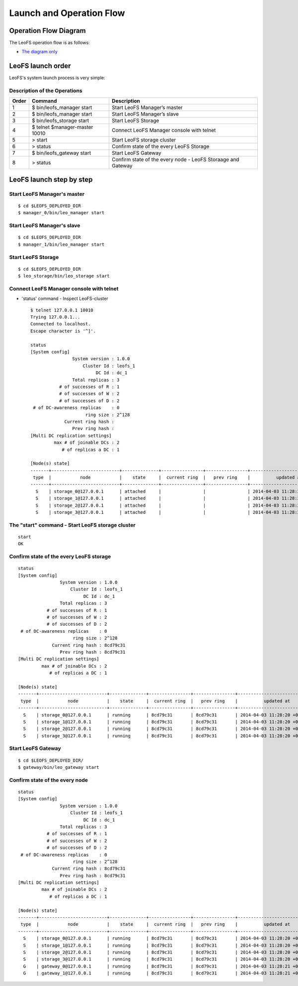 .. =========================================================
.. LeoFS documentation
.. Copyright (c) 2012-2014 Rakuten, Inc.
.. http://leo-project.net/
.. =========================================================

Launch and Operation Flow
=========================

.. _operation-flow-diagram-label:

.. index::
    pair: Administration; Operation flow diagram

Operation Flow Diagram
-----------------------

The LeoFS operation flow is as follows:

.. image:: _static/images/leofs-flow-diagram.jpg
   :width: 780px

* `The diagram only <http://www.leofs.org/docs/_images/leofs-flow-diagram.jpg>`_


.. index::
    pair: Administration; LeoFS launch order

LeoFS launch order
----------------------

LeoFS's system launch process is very simple:

.. image:: _static/images/leofs-order-of-system-launch.png
   :width: 640px



Description of the Operations
^^^^^^^^^^^^^^^^^^^^^^^^^^^^^

\

+-------------+------------------------------------+--------------------------------------------------------------+
| Order       | Command                            | Description                                                  |
+=============+====================================+==============================================================+
| 1           | $ bin/leofs_manager start          | Start LeoFS Manager’s master                                 |
+-------------+------------------------------------+--------------------------------------------------------------+
| 2           | $ bin/leofs_manager start          | Start LeoFS Manager’s slave                                  |
+-------------+------------------------------------+--------------------------------------------------------------+
| 3           | $ bin/leofs_storage start          | Start LeoFS Storage                                          |
+-------------+------------------------------------+--------------------------------------------------------------+
| 4           | $ telnet $manager-master 10010     | Connect LeoFS Manager console with telnet                    |
+-------------+------------------------------------+--------------------------------------------------------------+
| 5           | > start                            | Start LeoFS storage cluster                                  |
+-------------+------------------------------------+--------------------------------------------------------------+
| 6           | > status                           | Confirm state of the every LeoFS Storage                     |
+-------------+------------------------------------+--------------------------------------------------------------+
| 7           | $ bin/leofs_gateway start          | Start LeoFS Gateway                                          |
+-------------+------------------------------------+--------------------------------------------------------------+
| 8           | > status                           | Confirm state of the every node - LeoFS Storaage and Gateway |
+-------------+------------------------------------+--------------------------------------------------------------+


.. index::
    pair: Administration; LeoFS launch step by step

LeoFS launch step by step
--------------------------

Start LeoFS Manager's master
^^^^^^^^^^^^^^^^^^^^^^^^^^^^

::

    $ cd $LEOFS_DEPLOYED_DIR
    $ manager_0/bin/leo_manager start


Start LeoFS Manager's slave
^^^^^^^^^^^^^^^^^^^^^^^^^^^^

::

    $ cd $LEOFS_DEPLOYED_DIR
    $ manager_1/bin/leo_manager start


Start LeoFS Storage
^^^^^^^^^^^^^^^^^^^

::

    $ cd $LEOFS_DEPLOYED_DIR
    $ leo_storage/bin/leo_storage start


Connect LeoFS Manager console with telnet
^^^^^^^^^^^^^^^^^^^^^^^^^^^^^^^^^^^^^^^^^

* 'status' command - Inspect LeoFS-cluster ::

    $ telnet 127.0.0.1 10010
    Trying 127.0.0.1...
    Connected to localhost.
    Escape character is '^]'.

    status
    [System config]
                    System version : 1.0.0
                        Cluster Id : leofs_1
                             DC Id : dc_1
                    Total replicas : 3
               # of successes of R : 1
               # of successes of W : 2
               # of successes of D : 2
     # of DC-awareness replicas    : 0
                         ring size : 2^128
                 Current ring hash :
                    Prev ring hash :
    [Multi DC replication settings]
             max # of joinable DCs : 2
                # of replicas a DC : 1

    [Node(s) state]
    -------+--------------------------+--------------+----------------+----------------+----------------------------
     type  |           node           |    state     |  current ring  |   prev ring    |          updated at
    -------+--------------------------+--------------+----------------+----------------+----------------------------
      S    | storage_0@127.0.0.1      | attached     |                |                | 2014-04-03 11:28:20 +0900
      S    | storage_1@127.0.0.1      | attached     |                |                | 2014-04-03 11:28:20 +0900
      S    | storage_2@127.0.0.1      | attached     |                |                | 2014-04-03 11:28:20 +0900
      S    | storage_3@127.0.0.1      | attached     |                |                | 2014-04-03 11:28:20 +0900


The "start" command - Start LeoFS storage cluster
^^^^^^^^^^^^^^^^^^^^^^^^^^^^^^^^^^^^^^^^^^^^^^^^^^

::

    start
    OK


Confirm state of the every LeoFS storage
^^^^^^^^^^^^^^^^^^^^^^^^^^^^^^^^^^^^^^^^

::

    status
    [System config]
                    System version : 1.0.0
                        Cluster Id : leofs_1
                             DC Id : dc_1
                    Total replicas : 3
               # of successes of R : 1
               # of successes of W : 2
               # of successes of D : 2
     # of DC-awareness replicas    : 0
                         ring size : 2^128
                 Current ring hash : 8cd79c31
                    Prev ring hash : 8cd79c31
    [Multi DC replication settings]
             max # of joinable DCs : 2
                # of replicas a DC : 1

    [Node(s) state]
    -------+--------------------------+--------------+----------------+----------------+----------------------------
     type  |           node           |    state     |  current ring  |   prev ring    |          updated at
    -------+--------------------------+--------------+----------------+----------------+----------------------------
      S    | storage_0@127.0.0.1      | running      | 8cd79c31       | 8cd79c31       | 2014-04-03 11:28:20 +0900
      S    | storage_1@127.0.0.1      | running      | 8cd79c31       | 8cd79c31       | 2014-04-03 11:28:20 +0900
      S    | storage_2@127.0.0.1      | running      | 8cd79c31       | 8cd79c31       | 2014-04-03 11:28:20 +0900
      S    | storage_3@127.0.0.1      | running      | 8cd79c31       | 8cd79c31       | 2014-04-03 11:28:20 +0900


Start LeoFS Gateway
^^^^^^^^^^^^^^^^^^^

::

    $ cd $LEOFS_DEPLOYED_DIR/
    $ gateway/bin/leo_gateway start


Confirm state of the every node
^^^^^^^^^^^^^^^^^^^^^^^^^^^^^^^

::

    status
    [System config]
                    System version : 1.0.0
                        Cluster Id : leofs_1
                             DC Id : dc_1
                    Total replicas : 3
               # of successes of R : 1
               # of successes of W : 2
               # of successes of D : 2
     # of DC-awareness replicas    : 0
                         ring size : 2^128
                 Current ring hash : 8cd79c31
                    Prev ring hash : 8cd79c31
    [Multi DC replication settings]
             max # of joinable DCs : 2
                # of replicas a DC : 1

    [Node(s) state]
    -------+--------------------------+--------------+----------------+----------------+----------------------------
     type  |           node           |    state     |  current ring  |   prev ring    |          updated at
    -------+--------------------------+--------------+----------------+----------------+----------------------------
      S    | storage_0@127.0.0.1      | running      | 8cd79c31       | 8cd79c31       | 2014-04-03 11:28:20 +0900
      S    | storage_1@127.0.0.1      | running      | 8cd79c31       | 8cd79c31       | 2014-04-03 11:28:20 +0900
      S    | storage_2@127.0.0.1      | running      | 8cd79c31       | 8cd79c31       | 2014-04-03 11:28:20 +0900
      S    | storage_3@127.0.0.1      | running      | 8cd79c31       | 8cd79c31       | 2014-04-03 11:28:20 +0900
      G    | gateway_0@127.0.0.1      | running      | 8cd79c31       | 8cd79c31       | 2014-04-03 11:28:21 +0900
      G    | gateway_1@127.0.0.1      | running      | 8cd79c31       | 8cd79c31       | 2014-04-03 11:28:21 +0900


